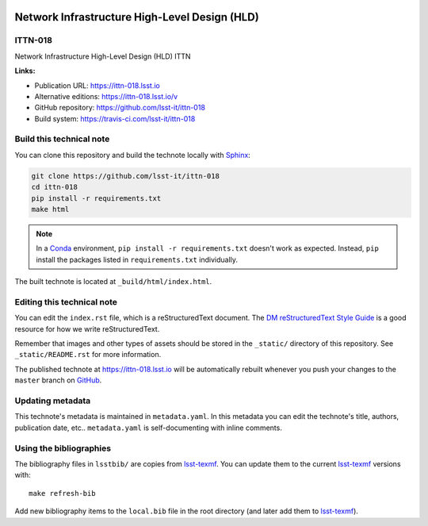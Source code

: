 .. image:: https://img.shields.io/badge/ittn--018-lsst.io-brightgreen.svg
   :target: https://ittn-018.lsst.io
.. image:: https://travis-ci.com/lsst-it/ittn-018.svg
   :target: https://travis-ci.com/lsst-it/ittn-018
..
  Uncomment this section and modify the DOI strings to include a Zenodo DOI badge in the README
  .. image:: https://zenodo.org/badge/doi/10.5281/zenodo.#####.svg
     :target: http://dx.doi.org/10.5281/zenodo.#####

##############################################
Network Infrastructure High-Level Design (HLD)
##############################################

ITTN-018
========

Network Infrastructure High-Level Design (HLD) ITTN

**Links:**

- Publication URL: https://ittn-018.lsst.io
- Alternative editions: https://ittn-018.lsst.io/v
- GitHub repository: https://github.com/lsst-it/ittn-018
- Build system: https://travis-ci.com/lsst-it/ittn-018


Build this technical note
=========================

You can clone this repository and build the technote locally with `Sphinx`_:

.. code-block:: bash

   git clone https://github.com/lsst-it/ittn-018
   cd ittn-018
   pip install -r requirements.txt
   make html

.. note::

   In a Conda_ environment, ``pip install -r requirements.txt`` doesn't work as expected.
   Instead, ``pip`` install the packages listed in ``requirements.txt`` individually.

The built technote is located at ``_build/html/index.html``.

Editing this technical note
===========================

You can edit the ``index.rst`` file, which is a reStructuredText document.
The `DM reStructuredText Style Guide`_ is a good resource for how we write reStructuredText.

Remember that images and other types of assets should be stored in the ``_static/`` directory of this repository.
See ``_static/README.rst`` for more information.

The published technote at https://ittn-018.lsst.io will be automatically rebuilt whenever you push your changes to the ``master`` branch on `GitHub <https://github.com/lsst-it/ittn-018>`_.

Updating metadata
=================

This technote's metadata is maintained in ``metadata.yaml``.
In this metadata you can edit the technote's title, authors, publication date, etc..
``metadata.yaml`` is self-documenting with inline comments.

Using the bibliographies
========================

The bibliography files in ``lsstbib/`` are copies from `lsst-texmf`_.
You can update them to the current `lsst-texmf`_ versions with::

   make refresh-bib

Add new bibliography items to the ``local.bib`` file in the root directory (and later add them to `lsst-texmf`_).

.. _Sphinx: http://sphinx-doc.org
.. _DM reStructuredText Style Guide: https://developer.lsst.io/restructuredtext/style.html
.. _this repo: ./index.rst
.. _Conda: http://conda.pydata.org/docs/
.. _lsst-texmf: https://lsst-texmf.lsst.io
